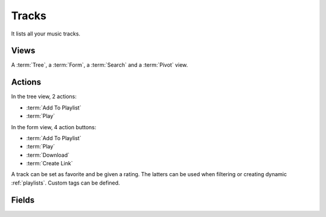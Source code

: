 .. _tracks:

Tracks
======

It lists all your music tracks.


Views
-----

A :term:`Tree`, a :term:`Form`, a :term:`Search` and a :term:`Pivot` view.


Actions
-------

In the tree view, 2 actions:

* :term:`Add To Playlist`
* :term:`Play`

In the form view, 4 action buttons:

* :term:`Add To Playlist`
* :term:`Play`
* :term:`Download`
* :term:`Create Link`

A track can be set as favorite and be given a rating. The latters can be used when filtering or
creating dynamic :ref:`playlists`. Custom tags can be defined.


.. _track_fields:


Fields
------

.. glossary::

   Name
      Title of the track. Based on the title ID3 tag. If not present, name of the file.

   Favorite
      Set the track as favorite by starring it.

   Song Infos
      These fields are based on their corresponding ID3 tag.

   Rating
      The rating of the track, from 0 to 5.

   Custom Tags
      These can be used to add information not given in the regular ID3 tags.

   Play Count
      A track is considered played if playback >= 50 % of the track duration.

   Skip Count
      A track is considered skipped if 'Next' or 'Previous' is clicked and playback is < 50 % of the
      track duration.

   Play/Skip Ratio
      The ratio between the two latter counters. If the skip counter is zero, the ratio is the play
      counter (to avoid zero division).

      Only in :ref:`debug_mode`.

   Last Played
   Last Skipped
   Bitrate (kbps)
   File Size (MiB)
   Path
      These are pretty straighforward fields.

   Download Links
      The :ref:`download_links` of the track.

